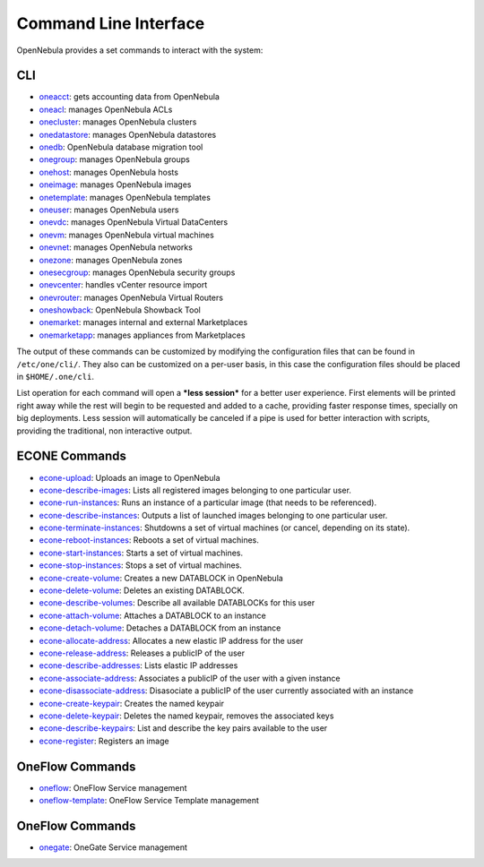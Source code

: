 .. _cli:

================================================================================
Command Line Interface
================================================================================

OpenNebula provides a set commands to interact with the system:

CLI
================================================================================

* `oneacct </doc/5.9/cli/oneacct.1.html>`__: gets accounting data from OpenNebula
* `oneacl </doc/5.9/cli/oneacl.1.html>`__: manages OpenNebula ACLs
* `onecluster </doc/5.9/cli/onecluster.1.html>`__: manages OpenNebula clusters
* `onedatastore </doc/5.9/cli/onedatastore.1.html>`__: manages OpenNebula datastores
* `onedb </doc/5.9/cli/onedb.1.html>`__: OpenNebula database migration tool
* `onegroup </doc/5.9/cli/onegroup.1.html>`__: manages OpenNebula groups
* `onehost </doc/5.9/cli/onehost.1.html>`__: manages OpenNebula hosts
* `oneimage </doc/5.9/cli/oneimage.1.html>`__: manages OpenNebula images
* `onetemplate </doc/5.9/cli/onetemplate.1.html>`__: manages OpenNebula templates
* `oneuser </doc/5.9/cli/oneuser.1.html>`__: manages OpenNebula users
* `onevdc </doc/5.9/cli/onevdc.1.html>`__: manages OpenNebula Virtual DataCenters
* `onevm </doc/5.9/cli/onevm.1.html>`__: manages OpenNebula virtual machines
* `onevnet </doc/5.9/cli/onevnet.1.html>`__: manages OpenNebula networks
* `onezone </doc/5.9/cli/onezone.1.html>`__: manages OpenNebula zones
* `onesecgroup </doc/5.9/cli/onesecgroup.1.html>`__: manages OpenNebula security groups
* `onevcenter </doc/5.9/cli/onevcenter.1.html>`__: handles vCenter resource import
* `onevrouter </doc/5.9/cli/onevrouter.1.html>`__: manages OpenNebula Virtual Routers
* `oneshowback </doc/5.9/cli/oneshowback.1.html>`__: OpenNebula Showback Tool
* `onemarket </doc/5.9/cli/onemarket.1.html>`__: manages internal and external Marketplaces
* `onemarketapp </doc/5.9/cli/onemarketapp.1.html>`__: manages appliances from Marketplaces


The output of these commands can be customized by modifying the configuration files that can be found in ``/etc/one/cli/``. They also can be customized on a per-user basis, in this case the configuration files should be placed in ``$HOME/.one/cli``.

List operation for each command will open a ***less session*** for a better user experience. First elements will be printed right away while the rest will begin to be requested and added to a cache, providing faster response times, specially on big deployments. Less session will automatically be canceled if a pipe is used for better interaction with scripts, providing the traditional, non interactive output.	

ECONE Commands
================================================================================

* `econe-upload </doc/5.9/cli/econe-upload.1.html>`__: Uploads an image to OpenNebula
* `econe-describe-images </doc/5.9/cli/econe-describe-images.1.html>`__: Lists all registered images belonging to one particular user.
* `econe-run-instances </doc/5.9/cli/econe-run-instances.1.html>`__: Runs an instance of a particular image (that needs to be referenced).
* `econe-describe-instances </doc/5.9/cli/econe-describe-instances.1.html>`__: Outputs a list of launched images belonging to one particular user.
* `econe-terminate-instances </doc/5.9/cli/econe-terminate-instances.1.html>`__: Shutdowns a set of virtual machines (or cancel, depending on its state).
* `econe-reboot-instances </doc/5.9/cli/econe-reboot-instances.1.html>`__: Reboots a set of virtual machines.
* `econe-start-instances </doc/5.9/cli/econe-start-instances.1.html>`__: Starts a set of virtual machines.
* `econe-stop-instances </doc/5.9/cli/econe-stop-instances.1.html>`__: Stops a set of virtual machines.
* `econe-create-volume </doc/5.9/cli/econe-create-volume.1.html>`__: Creates a new DATABLOCK in OpenNebula
* `econe-delete-volume </doc/5.9/cli/econe-delete-volume.1.html>`__: Deletes an existing DATABLOCK.
* `econe-describe-volumes </doc/5.9/cli/econe-describe-volumes.1.html>`__: Describe all available DATABLOCKs for this user
* `econe-attach-volume </doc/5.9/cli/econe-attach-volume.1.html>`__: Attaches a DATABLOCK to an instance
* `econe-detach-volume </doc/5.9/cli/econe-detach-volume.1.html>`__: Detaches a DATABLOCK from an instance
* `econe-allocate-address </doc/5.9/cli/econe-allocate-address.1.html>`__: Allocates a new elastic IP address for the user
* `econe-release-address </doc/5.9/cli/econe-release-address.1.html>`__: Releases a publicIP of the user
* `econe-describe-addresses </doc/5.9/cli/econe-describe-addresses.1.html>`__: Lists elastic IP addresses
* `econe-associate-address </doc/5.9/cli/econe-associate-address.1.html>`__: Associates a publicIP of the user with a given instance
* `econe-disassociate-address </doc/5.9/cli/econe-disassociate-address.1.html>`__: Disasociate a publicIP of the user currently associated with an instance
* `econe-create-keypair </doc/5.9/cli/econe-create-keypair.1.html>`__: Creates the named keypair
* `econe-delete-keypair </doc/5.9/cli/econe-delete-keypair.1.html>`__: Deletes the named keypair, removes the associated keys
* `econe-describe-keypairs </doc/5.9/cli/econe-describe-keypairs.1.html>`__: List and describe the key pairs available to the user
* `econe-register </doc/5.9/cli/econe-register.1.html>`__: Registers an image

OneFlow Commands
================================================================================

* `oneflow </doc/5.9/cli/oneflow.1.html>`__: OneFlow Service management
* `oneflow-template </doc/5.9/cli/oneflow-template.1.html>`__: OneFlow Service Template management

OneFlow Commands
================================================================================

* `onegate </doc/5.9/cli/oneflow.1.html>`__: OneGate Service management

